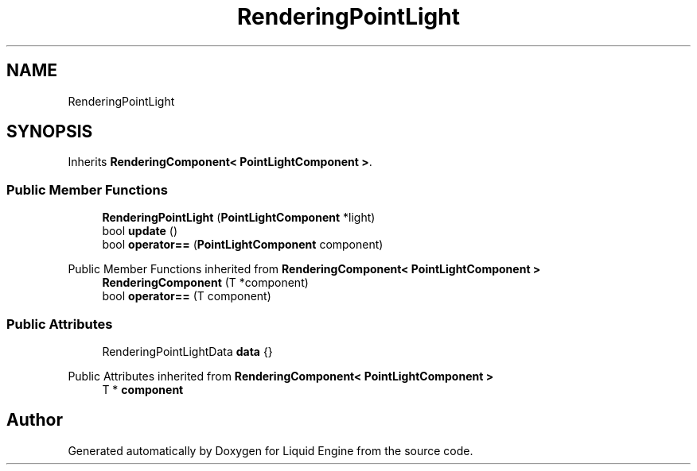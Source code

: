 .TH "RenderingPointLight" 3 "Thu Feb 8 2024" "Liquid Engine" \" -*- nroff -*-
.ad l
.nh
.SH NAME
RenderingPointLight
.SH SYNOPSIS
.br
.PP
.PP
Inherits \fBRenderingComponent< PointLightComponent >\fP\&.
.SS "Public Member Functions"

.in +1c
.ti -1c
.RI "\fBRenderingPointLight\fP (\fBPointLightComponent\fP *light)"
.br
.ti -1c
.RI "bool \fBupdate\fP ()"
.br
.ti -1c
.RI "bool \fBoperator==\fP (\fBPointLightComponent\fP component)"
.br
.in -1c

Public Member Functions inherited from \fBRenderingComponent< PointLightComponent >\fP
.in +1c
.ti -1c
.RI "\fBRenderingComponent\fP (T *component)"
.br
.ti -1c
.RI "bool \fBoperator==\fP (T component)"
.br
.in -1c
.SS "Public Attributes"

.in +1c
.ti -1c
.RI "RenderingPointLightData \fBdata\fP {}"
.br
.in -1c

Public Attributes inherited from \fBRenderingComponent< PointLightComponent >\fP
.in +1c
.ti -1c
.RI "T * \fBcomponent\fP"
.br
.in -1c

.SH "Author"
.PP 
Generated automatically by Doxygen for Liquid Engine from the source code\&.
